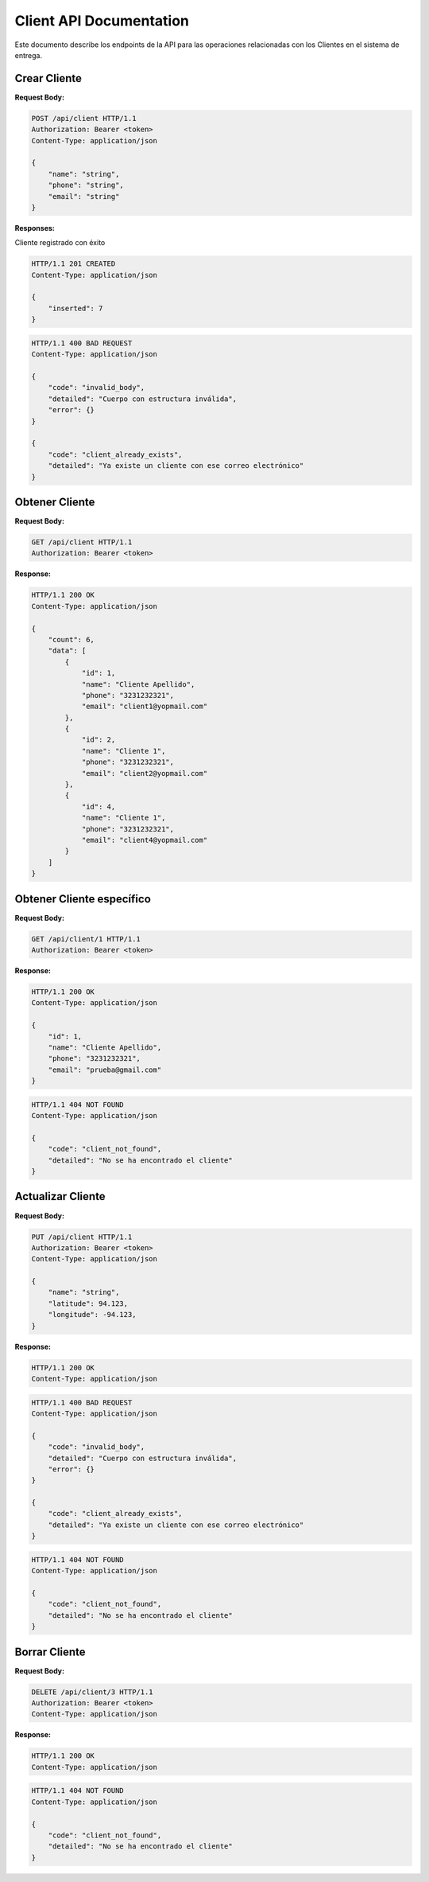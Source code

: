 ==========================
 Client API Documentation
==========================

Este documento describe los endpoints de la API para las operaciones relacionadas con los Clientes en el sistema de entrega.

Crear Cliente
-------------

.. http:post:: /api/client

    Crea un nuevo Centro de Distribución en la plataforma

**Request Body:**

.. sourcecode:: http

    POST /api/client HTTP/1.1
    Authorization: Bearer <token>
    Content-Type: application/json

    {
        "name": "string",
        "phone": "string",
        "email": "string"
    }

**Responses:**

Cliente registrado con éxito

.. sourcecode:: http

    HTTP/1.1 201 CREATED
    Content-Type: application/json

    {
        "inserted": 7
    }

.. sourcecode:: http

    HTTP/1.1 400 BAD REQUEST
    Content-Type: application/json

    {
        "code": "invalid_body",
        "detailed": "Cuerpo con estructura inválida",
        "error": {}
    }
    
    {
        "code": "client_already_exists",
        "detailed": "Ya existe un cliente con ese correo electrónico"
    }


Obtener Cliente
---------------

.. http:get:: /api/client

    Obtiene la información de los clientes registrados en el sistema

**Request Body:**

.. sourcecode:: http

    GET /api/client HTTP/1.1
    Authorization: Bearer <token>

**Response:**

.. sourcecode:: http

    HTTP/1.1 200 OK
    Content-Type: application/json

    {
        "count": 6,
        "data": [
            {
                "id": 1,
                "name": "Cliente Apellido",
                "phone": "3231232321",
                "email": "client1@yopmail.com"
            },
            {
                "id": 2,
                "name": "Cliente 1",
                "phone": "3231232321",
                "email": "client2@yopmail.com"
            },
            {
                "id": 4,
                "name": "Cliente 1",
                "phone": "3231232321",
                "email": "client4@yopmail.com"
            }
        ]
    }


Obtener Cliente específico
--------------------------

.. http:get:: /api/client/<int:client_id>

    Obtiene la información de un Cliente específico

**Request Body:**

.. sourcecode:: http

    GET /api/client/1 HTTP/1.1
    Authorization: Bearer <token>

**Response:**

.. sourcecode:: http

    HTTP/1.1 200 OK
    Content-Type: application/json

    {
        "id": 1,
        "name": "Cliente Apellido",
        "phone": "3231232321",
        "email": "prueba@gmail.com"
    }

.. sourcecode:: http

    HTTP/1.1 404 NOT FOUND
    Content-Type: application/json

    {
        "code": "client_not_found",
        "detailed": "No se ha encontrado el cliente"
    }


Actualizar Cliente
------------------

.. http:put:: /api/client/<int:client_id>

    Actualiza la información de un Cliente específico

**Request Body:**

.. sourcecode:: http

    PUT /api/client HTTP/1.1
    Authorization: Bearer <token>
    Content-Type: application/json

    {
        "name": "string",
        "latitude": 94.123,
        "longitude": -94.123,
    }

**Response:**

.. sourcecode:: http

    HTTP/1.1 200 OK
    Content-Type: application/json

.. sourcecode:: http

    HTTP/1.1 400 BAD REQUEST
    Content-Type: application/json

    {
        "code": "invalid_body",
        "detailed": "Cuerpo con estructura inválida",
        "error": {}
    }

    {
        "code": "client_already_exists",
        "detailed": "Ya existe un cliente con ese correo electrónico"
    }

.. sourcecode:: http

    HTTP/1.1 404 NOT FOUND
    Content-Type: application/json

    {
        "code": "client_not_found",
        "detailed": "No se ha encontrado el cliente"
    }


Borrar Cliente
--------------

.. http:delete:: /api/client/<int:client_id>

    Elimina un cliente específico

**Request Body:**

.. sourcecode:: http

    DELETE /api/client/3 HTTP/1.1
    Authorization: Bearer <token>
    Content-Type: application/json

**Response:**

.. sourcecode:: http

    HTTP/1.1 200 OK
    Content-Type: application/json

.. sourcecode:: http

    HTTP/1.1 404 NOT FOUND
    Content-Type: application/json

    {
        "code": "client_not_found",
        "detailed": "No se ha encontrado el cliente"
    }

